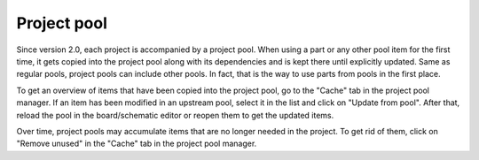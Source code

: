 Project pool
============

Since version 2.0, each project is accompanied by a project pool. When using a part or any other pool item for the first time, it gets copied into the project pool along with its dependencies and is kept there until explicitly updated.
Same as regular pools, project pools can include other pools. In fact, that is the way to use parts from pools in the first place.

To get an overview of items that have been copied into the project pool, go to the "Cache" tab in the project pool manager. If an item has been modified in an upstream pool, select it in the list and click on "Update from pool". After that, reload the pool in the board/schematic editor or reopen them to get the updated items.

Over time, project pools may accumulate items that are no longer needed in the project. To get rid of them, click on "Remove unused" in the "Cache" tab in the project pool manager.
